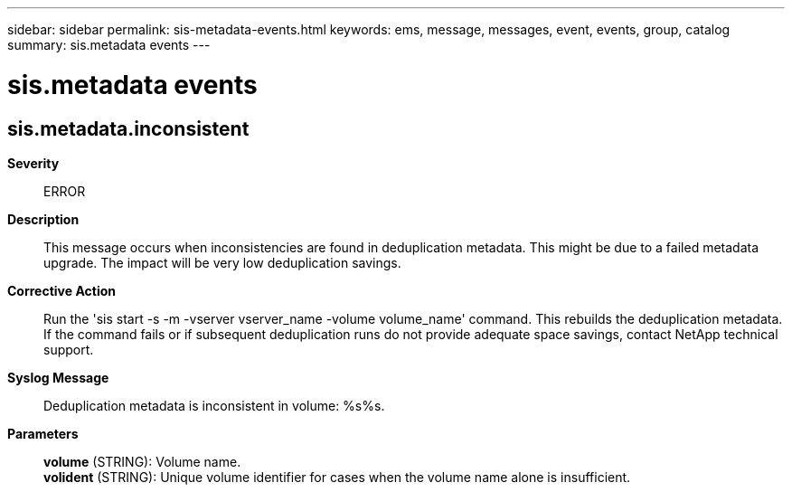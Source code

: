 ---
sidebar: sidebar
permalink: sis-metadata-events.html
keywords: ems, message, messages, event, events, group, catalog
summary: sis.metadata events
---

= sis.metadata events
:toclevels: 1
:hardbreaks:
:nofooter:
:icons: font
:linkattrs:
:imagesdir: ./media/

== sis.metadata.inconsistent
*Severity*::
ERROR
*Description*::
This message occurs when inconsistencies are found in deduplication metadata. This might be due to a failed metadata upgrade. The impact will be very low deduplication savings.
*Corrective Action*::
Run the 'sis start -s -m -vserver vserver_name -volume volume_name' command. This rebuilds the deduplication metadata. If the command fails or if subsequent deduplication runs do not provide adequate space savings, contact NetApp technical support.
*Syslog Message*::
Deduplication metadata is inconsistent in volume: %s%s.
*Parameters*::
*volume* (STRING): Volume name.
*volident* (STRING): Unique volume identifier for cases when the volume name alone is insufficient.
